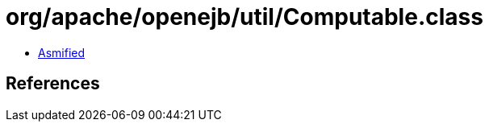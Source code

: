 = org/apache/openejb/util/Computable.class

 - link:Computable-asmified.java[Asmified]

== References


